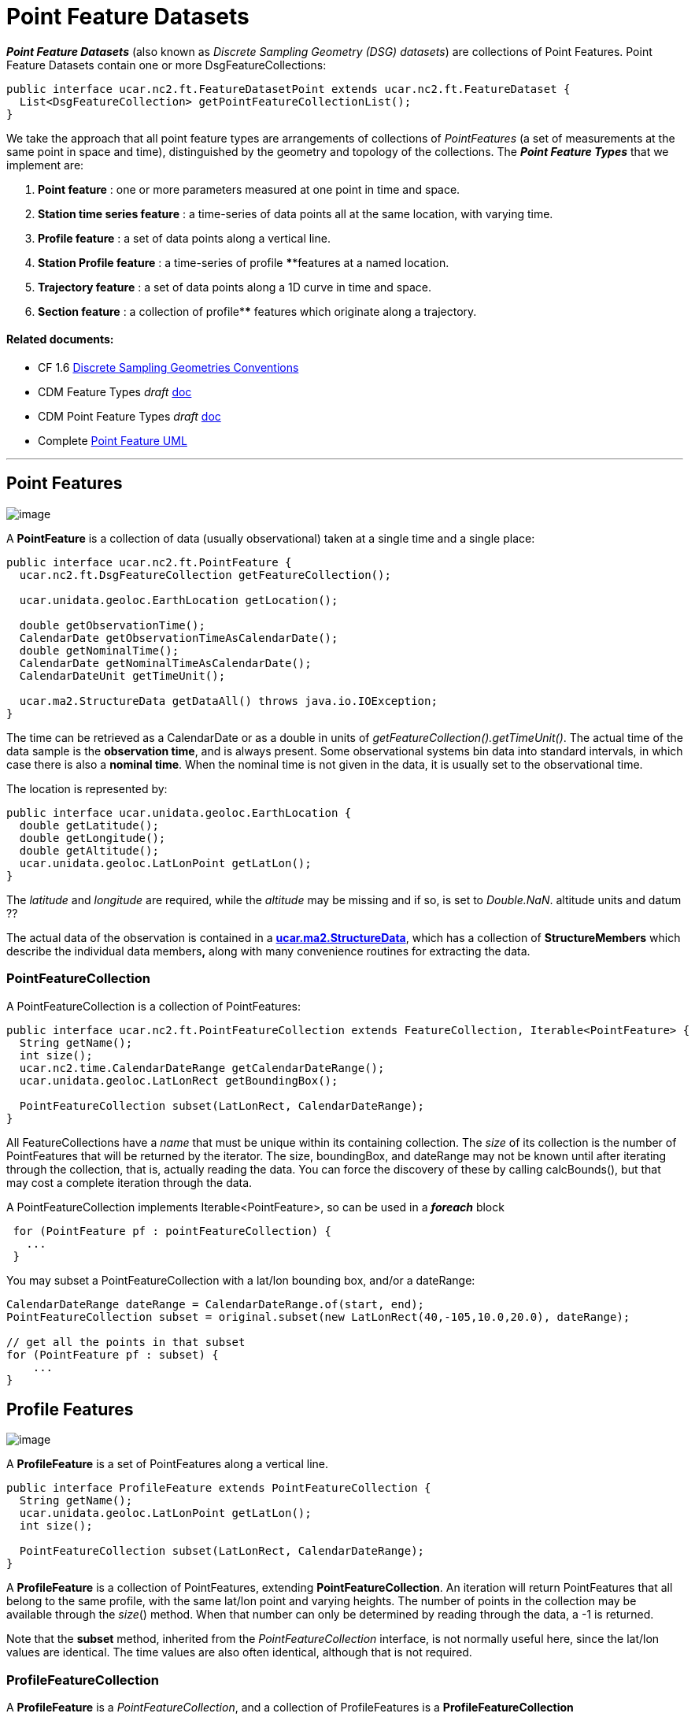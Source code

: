 = Point Feature Datasets
:linkcss:
:stylesheet: ../../cdm.css

*_Point Feature Datasets_* (also known as _Discrete Sampling Geometry (DSG) datasets_) are collections of Point Features.
Point Feature Datasets contain one or more DsgFeatureCollections:

[source,java]
----
public interface ucar.nc2.ft.FeatureDatasetPoint extends ucar.nc2.ft.FeatureDataset {
  List<DsgFeatureCollection> getPointFeatureCollectionList();
}
----

We take the approach that all point feature types are arrangements of collections of _PointFeatures_
(a set of measurements at the same point in space and time), distinguished by the geometry and topology of the collections.
The *_Point Feature Types_* that we implement are:

.  *Point feature* : one or more parameters measured at one point in time and space.
.  *Station time series feature* : a time-series of data points all at the same location, with varying time.
.  *Profile feature* : a set of data points along a vertical line.
.  *Station Profile feature* : a time-series of profile ****features at a named location.
.  *Trajectory feature* : a set of data points along a 1D curve in time and space.
.  *Section feature* : a collection of profile**** features which originate along a trajectory.

Related documents:
^^^^^^^^^^^^^^^^^^

* CF 1.6 http://cfconventions.org/1.6.html#discrete-sampling-geometries[Discrete Sampling Geometries Conventions]
* CDM Feature Types _draft_ link:../../CDM/CDMfeatures.doc[doc]
* CDM Point Feature Types _draft_ link:../../CDM/CDMpoints.doc[doc]
* Complete link:PointUML.html[Point Feature UML]

'''''

== Point Features

image:PF1.png[image]

A *PointFeature* is a collection of data (usually observational) taken at a single time and a single place:

[source,java]
----
public interface ucar.nc2.ft.PointFeature {
  ucar.nc2.ft.DsgFeatureCollection getFeatureCollection();

  ucar.unidata.geoloc.EarthLocation getLocation();

  double getObservationTime();
  CalendarDate getObservationTimeAsCalendarDate();
  double getNominalTime();
  CalendarDate getNominalTimeAsCalendarDate();
  CalendarDateUnit getTimeUnit();

  ucar.ma2.StructureData getDataAll() throws java.io.IOException;
}
----

The time can be retrieved as a CalendarDate or as a double in units of _getFeatureCollection().getTimeUnit()_.
The actual time of the data sample is the *observation time*, and is always present.
Some observational systems bin data into standard intervals, in which case there is also a **nominal time**.
When the nominal time is not given in the data, it is usually set to the observational time.

The location is represented by:

[source,java]
----
public interface ucar.unidata.geoloc.EarthLocation {
  double getLatitude();
  double getLongitude();
  double getAltitude();
  ucar.unidata.geoloc.LatLonPoint getLatLon();
}
----

The _latitude_ and _longitude_ are required, while the _altitude_ may be missing and if so, is set to __Double.NaN__. altitude units and datum ??

The actual data of the observation is contained in a **link:../StructureData.html#StructureData[ucar.ma2.StructureData]**, which has a collection of
*StructureMembers* which describe the individual data members**,** along with many convenience routines for extracting the data.

=== PointFeatureCollection

A PointFeatureCollection is a collection of PointFeatures:

[source,java]
----
public interface ucar.nc2.ft.PointFeatureCollection extends FeatureCollection, Iterable<PointFeature> {
  String getName();
  int size();
  ucar.nc2.time.CalendarDateRange getCalendarDateRange();
  ucar.unidata.geoloc.LatLonRect getBoundingBox();

  PointFeatureCollection subset(LatLonRect, CalendarDateRange);
}
----

All FeatureCollections have a _name_ that must be unique within its containing collection. The _size_ of its collection is the number of
PointFeatures that will be returned by the iterator. The size, boundingBox, and dateRange may not be known until after iterating through the
collection, that is, actually reading the data. You can force the discovery of these by calling calcBounds(), but that may cost a complete iteration
through the data.

A PointFeatureCollection implements Iterable<PointFeature>, so can be used in a *_foreach_* block::

[source,java]
----
 for (PointFeature pf : pointFeatureCollection) {
   ...
 }
----

You may subset a PointFeatureCollection with a lat/lon bounding box, and/or a dateRange:

[source,java]
----
CalendarDateRange dateRange = CalendarDateRange.of(start, end);
PointFeatureCollection subset = original.subset(new LatLonRect(40,-105,10.0,20.0), dateRange);

// get all the points in that subset
for (PointFeature pf : subset) {
    ...
}
----

== Profile Features

image:ProfileFeature.png[image]

A *ProfileFeature* is a set of PointFeatures along a vertical line.

[source,java]
----
public interface ProfileFeature extends PointFeatureCollection {
  String getName();
  ucar.unidata.geoloc.LatLonPoint getLatLon();
  int size();

  PointFeatureCollection subset(LatLonRect, CalendarDateRange);
}
----

A *ProfileFeature* is a collection of PointFeatures, extending **PointFeatureCollection**. An iteration will return
PointFeatures that all belong to the same profile, with the same lat/lon point and varying heights. The number of points in the collection may be
available through the __size__() method. When that number can only be determined by reading through the data, a -1 is returned.

Note that the *subset* method, inherited from the _PointFeatureCollection_ interface, is not normally useful here, since the lat/lon values are
identical. The time values are also often identical, although that is not required.

=== ProfileFeatureCollection

A *ProfileFeature* is a _PointFeatureCollection_, and a collection of ProfileFeatures is a *ProfileFeatureCollection*

[source,java]
----
public interface ProfileFeatureCollection extends FeatureCollection, NestedPointFeatureCollection {

  String getName();
  int size();

  ProfileFeatureCollection subset(LatLonRect);
  PointFeatureCollection flatten(LatLonRect, CalendarDateRange);
}
----

To read all the data, iterate through each *ProfileFeature* in the collection, then through each *PointFeature* of the *ProfileFeature*:

[source,java]
----
for (ProfileFeature profile : profileFeatureCollection) {
  for (PointFeature pointFeature : profile) {
    ...
  }
}
----

You may *subset* a ProfileFeatureCollection with a lat/lon bounding box, getting back another *ProfileFeatureCollection*:

[source,java]
----
LatLonRect wantBB = new LatLonRect("-60,120,12,20");
ProfileFeatureCollection subset = profileFeatureCollection.subset(wantBB);

// get all the profiles in the specified bounding box
for (ProfileFeature profile : subset) {
  for (PointFeature pointFeature : profile) {
    ...
  }
}
----

You may *flatten* a ProfileFeatureCollection with a lat/lon bounding box, and/or a dateRange, which throws away all the connectedness information of
the profile, and treats the data as a collection of points. In this case, you get back a **PointFeatureCollection**:

[source,java]
----
LatLonRect wantBB = new LatLonRect("-60,120,12,20");
CalendarDateRange dateRange = CalendarDateRange.of(start, end);
PointFeatureCollection subset = profileFeatureCollection.flatten(wantBB, dateRange);

// get all the points in that subset
for ( ucar.nc2.ft.PointFeature pointFeature : subset) {
  ...
}
----

== Trajectory Features

image:TrajectoryFeature.png[image]

=== TrajectoryFeature

=== TrajectoryFeatureCollection

== Station Time Series Features

image:StationTimeSeries.png[image]

A *StationTimeSeriesFeature* is a time series of PointFeatures at a single, named location called a *Station*:

[source,java]
----
public interface StationTimeSeriesFeature extends Station, PointFeatureCollection {
  String getName();
  String getDescription();
  String getWmoId();
  double getLatitude();
  double getLongitude();
  double getAltitude();
  LatLonPoint getLatLon();

  StationTimeSeriesFeature subset(CalendarDateRange);
  PointFeatureCollection subset(LatLonRect, CalendarDateRange); // not useful
}
----

A *StationTimeSeriesFeature* is a collection of PointFeatures, extending **PointFeatureCollection**. In this case, the iteration will return
PointFeatures that all belong to the same station. These may or may not be time-ordered.

Note that the *subset(LatLonRect, DateRange)* method, inherited from the _PointFeatureCollection_ interface, is not normally useful here, since the
lat/lon values at all points are identical. Subsetting on just the DateRange is useful, however, and returns another *StationTimeSeriesFeature* whose
PointFeatures lie within the specified range of dates.

=== StationTimeSeriesFeatureCollection

A *StationTimeSeriesFeatureCollection* is a collection of stations with time series data at each:

[source,java]
----
  public interface StationTimeSeriesFeatureCollection extends StationCollection, NestedPointFeatureCollection {

    String getName();

    List<Station> getStations();
    List<Station> getStations(LatLonRect subset);
    ucar.nc2.ft.Station getStation(String stationName);
    ucar.unidata.geoloc.LatLonRect getBoundingBox();

    PointFeatureCollection flatten(LatLonRect, CalendarDateRange);
    StationTimeSeriesFeatureCollection subset(List<Station> stns);
    StationTimeSeriesFeature getStationFeature(ucar.nc2.ft.Station);
  }
----

A *StationTimeSeriesFeatureCollection* is a collection of Stations, extending *StationCollection*, from which you can get the list of available
Stations, a bounding box, etc. You may subset the collection by passing in a list of Stations. You may also flatten the
collection, throwing away the station information, and making it into a collection of PointFeatures. The flattening may include
subsetting by lat/lon bounding box, and/or a dateRange.

To access the data, you may get a *StationTimeSeriesFeature* for a specified Station, or you can iterate over all *StationTimeSeriesFeatures* in the
collection:

[source,java]
----
for (StationTimeSeriesFeature timeSeries : stationCollection) {
  for (ucar.nc2.ft.PointFeature pointFeature : timeSeries) {
    ...
  }
}
----

To get a time series at a particular station:

[source,java]
----
Station stn = stationTimeSeriesCollection.getStation("FXOW");
StationTimeSeriesFeature timeSeries = stationTimeSeriesCollection.getStationFeature(stn);
for (ucar.nc2.ft.PointFeature pointFeature : timeSeries) {
  ...
}
----

To get all PointFeatures in a specific area and time range:

[source,java]
----
LatLonRect bb = new LatLonRect( new LatLonPointImpl(40.0, -105.0),
                                new LatLonPointImpl(42.0, -100.0));
CalendarDateRange dateRange = CalendarDateRange.of(start, end);
PointFeatureCollection points = stationTimeSeriesCollection.flatten(bb,dateRange);
for (PointFeature pointFeature : points) {
  ...
}
----

== Station Profile Features

image:StationProfile.png[image]

A *StationProfileFeature* is a time series of ProfileFeatures at a single, named location.

[source,java]
----
public interface StationProfileFeature extends Station, NestedPointFeatureCollection {

  String getName();
  String getDescription();
  String getWmoId();

  double getLatitude();
  double getLongitude();
  double getAltitude();
  ucar.unidata.geoloc.LatLonPoint getLatLon();

  PointFeatureCollection flatten(LatLonRect, CalendarDateRange);
  StationProfileFeature subset(CalendarDateRange);
}
----

A *StationProfileFeature* is a collection of ProfileFeatures, extending *NestedPointFeatureCollection*, all at the same location,
thus its a time series of profiles at a named location.
To access the data, you can iterate over all *ProfileFeatures* in the collection, then through all *PointFeatures* of the *ProfileFeature*:

[source,java]
----
for (ucar.nc2.ft.ProfileFeature profile : stationProfileFeature) {
  for (ucar.nc2.ft.PointFeature pointFeature : profile) {
    ...
  }
}
----

Note that the _flatten(LatLonRect, CalendarDateRange)_ method, inherited from the *NestedPointFeatureCollection* interface, is not normally useful here, since
the lat/lon values are identical. Subsetting on just the CalendarDateRange is useful, however, and returns another *StationProfileFeature* whose
ProfileFeatures lie within the specified range of dates.

=== StationProfileFeatureCollection

A *StationProfileFeatureCollection* is a collection of *StationProfileFeature*, ie. a collection of time series of ProfileFeatures
at named locations.

[source,java]
----
  public interface StationProfileFeatureCollection extends StationCollection, NestedPointFeatureCollection {

    String getName();

    List<Station> getStations();
    List<Station> getStations(LatLonRect subset);
    Station getStation(String stationName);
    LatLonRect getBoundingBox();

    PointFeatureCollection flatten(LatLonRect, CalendarDateRange);
    StationProfileFeatureCollection subset(List<Station> stns);
    StationProfileFeature getStationProfileFeature(Station stn);
  }
----

A *StationProfileFeatureCollection* extends *StationCollection*, from which you can get the list of available Stations, a bounding box, etc. Note how
the *StationCollection* interface makes handling StationProfileFeatureCollection identical to StationTimeSeriesFeatureCollection. You may subset the
collection by passing in a list of Stations, or get a *StationProfileFeature* from a specific station.

To run through all the data, iterate through each *StationProfileFeature* in the collection, then through each *ProfileFeature* in the
*StationProfileFeature*, then through each *PointFeature* of the *ProfileFeatures*:

[source,java]
----
for (StationProfileFeature stationProfile : stationProfileFeatureCollection) {
  for (ProfileFeature profile : stationProfile) {
    for (PointFeature pointFeature : profile) {
      ...
    }
  }
}
----

As usual, you can *flatten* the collection, throwing away the station and profile information, and making it into a collection of PointFeatures. The
flattening may include subsetting by lat/lon bounding box, and/or a dateRange.

'''''

image:../../nc.gif[image] This document was last updated Sept 2015
